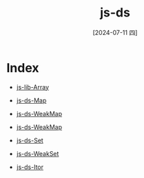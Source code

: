 :PROPERTIES:
:ID:       0554b106-aa89-480e-b089-02db918cbea7
:END:
#+title: js-ds
#+date: [2024-07-11 四]
#+last_modified: [2024-07-11 四 22:22]


* Index
- [[id:506a0850-a5ea-4fa5-abd4-c5e8efe45c61][js-lib-Array]]
- [[id:01385c04-8805-473a-8eb5-a0140ea71882][js-ds-Map]]
- [[id:e81b2754-320b-4fe1-b4ae-2e1f33579453][js-ds-WeakMap]]
- [[id:e81b2754-320b-4fe1-b4ae-2e1f33579453][js-ds-WeakMap]]
- [[id:19300007-1fa6-4dc0-8db2-8035099d2aac][js-ds-Set]]
- [[id:1db36f73-aa90-4920-ae1e-594f10a28b09][js-ds-WeakSet]]
  
- [[id:a3508b24-8dfb-4305-b378-9c3fb97f381b][js-ds-Itor]]
